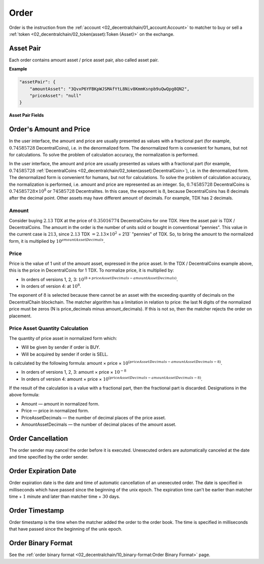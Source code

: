 *****
Order
*****

Order is the instruction from the :ref:`account <02_decentralchain/01_account:Account>` to matcher to buy or sell a :ref:`token <02_decentralchain/02_token(asset):Token (Asset)>` on the exchange. 

Asset Pair
==========

Each order contains amount asset / price asset pair, also called asset pair.

:strong:`Example`

.. code-block:: none

  "assetPair": {
      "amountAsset": "3QvxP6YFBKpWJSMAfYtL8Niv8KmmKsnpb9uQwQpg8QN2",
      "priceAsset": "null"
  }

:strong:`Asset Pair Fields`

.. csv-table:: Asset Pair Fields
  :file: ../_static/02_decentralchain/tables/023_Asset-Pair-Fields.csv 
  :header-rows: 1 
  :class: longtable
  :widths: 1 4

Order's Amount and Price
========================

In the user interface, the amount and price are usually presented as values with a fractional part (for example, :math:`0.74585728` DecentralCoins), i.e. in the denormalized form. The denormalized form is convenient for humans, but not for calculations. To solve the problem of calculation accuracy, the normalization is performed.

In the user interface, the amount and price are usually presented as values with a fractional part (for example, :math:`0.74585728` :ref:`DecentralCoins <02_decentralchain/02_token(asset):DecentralCoin>`), i.e. in the denormalized form. The denormalized form is convenient for humans, but not for calculations. To solve the problem of calculation accuracy, the normalization is performed, i.e. amount and price are represented as an integer. So, :math:`0.74585728` DecentralCoins is :math:`0.74585728 × 10^{8}` or :math:`74585728` Decentralites. In this case, the exponent is :math:`8`, because DecentralCoins has :math:`8` decimals after the decimal point. Other assets may have different amount of decimals. For example, TDX has 2 decimals.

Amount
------

Consider buying :math:`2.13` TDX at the price of :math:`0.35016774` DecentralCoins for one TDX. Here the asset pair is TDX / DecentralCoins. The amount in the order is the number of units sold or bought in conventional "pennies". This value in the current case is :math:`213`, since :math:`2.13` TDX :math:`= 2.13 × 10^{2}` = 213` "pennies" of TDX. So, to bring the amount to the normalized form, it is multiplied by :math:`10^{amountAssetDecimals}`.

Price
-----

Price is the value of 1 unit of the amount asset, expressed in the price asset.
In the TDX / DecentralCoins example above, this is the price in DecentralCoins for 1 TDX.
To normalize price, it is multiplied by:

* In orders of versions 1, 2, 3: :math:`10^{(8 + priceAssetDecimals - amountAssetDecimals)}`.
* In orders of version 4: at :math:`10^{8}`.

The exponent of :math:`8` is selected because there cannot be an asset with the exceeding quantity of decimals on the DecentralChain blockchain.
The matcher algorithm has a limitation in relation to price: the last N digits of the normalized price must be zeros (N is price_decimals minus amount_decimals). If this is not so, then the matcher rejects the order on placement.

Price Asset Quantity Calculation
--------------------------------

The quantity of price asset in normalized form which:

* Will be given by sender if order is BUY.
* Will be acquired by sender if order is SELL.

Is calculated by the following formula: amount × price × :math:`10^{(priceAssetDecimals - amountAssetDecimals - 8)}`.

* In orders of versions 1, 2, 3: amount × price × :math:`10^{-8}`
* In orders of version 4: amount × price × :math:`10^{(priceAssetDecimals - amountAssetDecimals - 8)}`.

If the result of the calculation is a value with a fractional part, then the fractional part is discarded. Designations in the above formula:

* Amount — amount in normalized form.
* Price — price in normalized form.
* PriceAssetDecimals — the number of decimal places of the price asset.
* AmountAssetDecimals — the number of decimal places of the amount asset.

Order Cancellation
==================

The order sender may cancel the order before it is executed. Unexecuted orders are automatically canceled at the date and time specified by the order sender.
 
Order Expiration Date
=====================

Order expiration date is the date and time of automatic cancellation of an unexecuted order.
The date is specified in milliseconds which have passed since the beginning of the unix epoch. The expiration time can't be earlier than matcher time + :math:`1` minute and later than matcher time + :math:`30` days.

Order Timestamp
===============

Order timestamp is the time when the matcher added the order to the order book. The time is specified in milliseconds that have passed since the beginning of the unix epoch.

Order Binary Format
===================

See the :ref:`order binary format <02_decentralchain/10_binary-format:Order Binary Format>` page.
